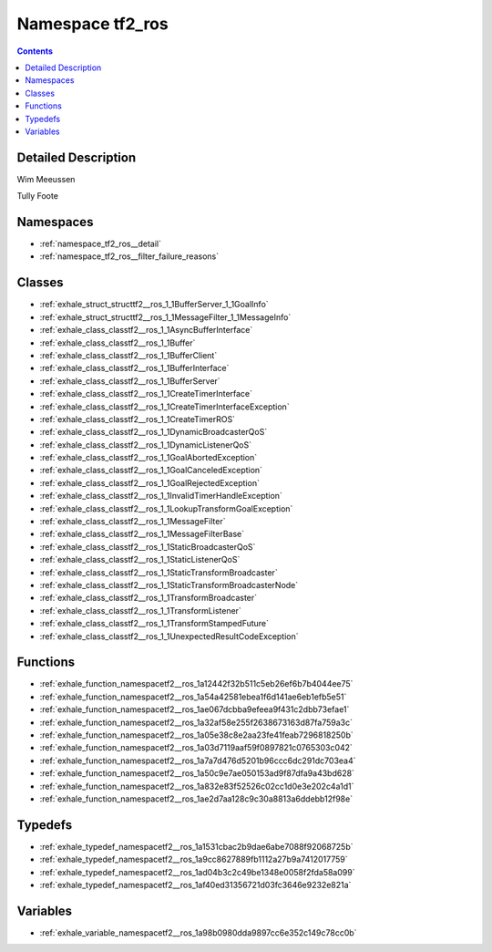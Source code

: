 
.. _namespace_tf2_ros:

Namespace tf2_ros
=================


.. contents:: Contents
   :local:
   :backlinks: none




Detailed Description
--------------------

Wim Meeussen

Tully Foote 







Namespaces
----------


- :ref:`namespace_tf2_ros__detail`

- :ref:`namespace_tf2_ros__filter_failure_reasons`


Classes
-------


- :ref:`exhale_struct_structtf2__ros_1_1BufferServer_1_1GoalInfo`

- :ref:`exhale_struct_structtf2__ros_1_1MessageFilter_1_1MessageInfo`

- :ref:`exhale_class_classtf2__ros_1_1AsyncBufferInterface`

- :ref:`exhale_class_classtf2__ros_1_1Buffer`

- :ref:`exhale_class_classtf2__ros_1_1BufferClient`

- :ref:`exhale_class_classtf2__ros_1_1BufferInterface`

- :ref:`exhale_class_classtf2__ros_1_1BufferServer`

- :ref:`exhale_class_classtf2__ros_1_1CreateTimerInterface`

- :ref:`exhale_class_classtf2__ros_1_1CreateTimerInterfaceException`

- :ref:`exhale_class_classtf2__ros_1_1CreateTimerROS`

- :ref:`exhale_class_classtf2__ros_1_1DynamicBroadcasterQoS`

- :ref:`exhale_class_classtf2__ros_1_1DynamicListenerQoS`

- :ref:`exhale_class_classtf2__ros_1_1GoalAbortedException`

- :ref:`exhale_class_classtf2__ros_1_1GoalCanceledException`

- :ref:`exhale_class_classtf2__ros_1_1GoalRejectedException`

- :ref:`exhale_class_classtf2__ros_1_1InvalidTimerHandleException`

- :ref:`exhale_class_classtf2__ros_1_1LookupTransformGoalException`

- :ref:`exhale_class_classtf2__ros_1_1MessageFilter`

- :ref:`exhale_class_classtf2__ros_1_1MessageFilterBase`

- :ref:`exhale_class_classtf2__ros_1_1StaticBroadcasterQoS`

- :ref:`exhale_class_classtf2__ros_1_1StaticListenerQoS`

- :ref:`exhale_class_classtf2__ros_1_1StaticTransformBroadcaster`

- :ref:`exhale_class_classtf2__ros_1_1StaticTransformBroadcasterNode`

- :ref:`exhale_class_classtf2__ros_1_1TransformBroadcaster`

- :ref:`exhale_class_classtf2__ros_1_1TransformListener`

- :ref:`exhale_class_classtf2__ros_1_1TransformStampedFuture`

- :ref:`exhale_class_classtf2__ros_1_1UnexpectedResultCodeException`


Functions
---------


- :ref:`exhale_function_namespacetf2__ros_1a12442f32b511c5eb26ef6b7b4044ee75`

- :ref:`exhale_function_namespacetf2__ros_1a54a42581ebea1f6d141ae6eb1efb5e51`

- :ref:`exhale_function_namespacetf2__ros_1ae067dcbba9efeea9f431c2dbb73efae1`

- :ref:`exhale_function_namespacetf2__ros_1a32af58e255f2638673163d87fa759a3c`

- :ref:`exhale_function_namespacetf2__ros_1a05e38c8e2aa23fe41feab7296818250b`

- :ref:`exhale_function_namespacetf2__ros_1a03d7119aaf59f0897821c0765303c042`

- :ref:`exhale_function_namespacetf2__ros_1a7a7d476d5201b96ccc6dc291dc703ea4`

- :ref:`exhale_function_namespacetf2__ros_1a50c9e7ae050153ad9f87dfa9a43bd628`

- :ref:`exhale_function_namespacetf2__ros_1a832e83f52526c02cc1d0e3e202c4a1d1`

- :ref:`exhale_function_namespacetf2__ros_1ae2d7aa128c9c30a8813a6ddebb12f98e`


Typedefs
--------


- :ref:`exhale_typedef_namespacetf2__ros_1a1531cbac2b9dae6abe7088f92068725b`

- :ref:`exhale_typedef_namespacetf2__ros_1a9cc8627889fb1112a27b9a7412017759`

- :ref:`exhale_typedef_namespacetf2__ros_1ad04b3c2c49be1348e0058f2fda58a099`

- :ref:`exhale_typedef_namespacetf2__ros_1af40ed31356721d03fc3646e9232e821a`


Variables
---------


- :ref:`exhale_variable_namespacetf2__ros_1a98b0980dda9897cc6e352c149c78cc0b`
